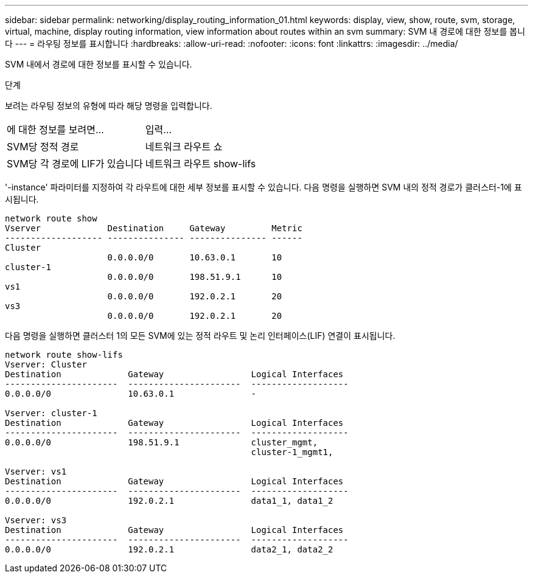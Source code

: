---
sidebar: sidebar 
permalink: networking/display_routing_information_01.html 
keywords: display, view, show, route, svm, storage, virtual, machine, display routing information, view information about routes within an svm 
summary: SVM 내 경로에 대한 정보를 봅니다 
---
= 라우팅 정보를 표시합니다
:hardbreaks:
:allow-uri-read: 
:nofooter: 
:icons: font
:linkattrs: 
:imagesdir: ../media/


[role="lead"]
SVM 내에서 경로에 대한 정보를 표시할 수 있습니다.

.단계
보려는 라우팅 정보의 유형에 따라 해당 명령을 입력합니다.

[cols="40,60"]
|===


| 에 대한 정보를 보려면... | 입력... 


 a| 
SVM당 정적 경로
 a| 
네트워크 라우트 쇼



 a| 
SVM당 각 경로에 LIF가 있습니다
 a| 
네트워크 라우트 show-lifs

|===
'-instance' 파라미터를 지정하여 각 라우트에 대한 세부 정보를 표시할 수 있습니다. 다음 명령을 실행하면 SVM 내의 정적 경로가 클러스터-1에 표시됩니다.

....
network route show
Vserver             Destination     Gateway         Metric
------------------- --------------- --------------- ------
Cluster
                    0.0.0.0/0       10.63.0.1       10
cluster-1
                    0.0.0.0/0       198.51.9.1      10
vs1
                    0.0.0.0/0       192.0.2.1       20
vs3
                    0.0.0.0/0       192.0.2.1       20
....
다음 명령을 실행하면 클러스터 1의 모든 SVM에 있는 정적 라우트 및 논리 인터페이스(LIF) 연결이 표시됩니다.

....
network route show-lifs
Vserver: Cluster
Destination             Gateway                 Logical Interfaces
----------------------  ----------------------  -------------------
0.0.0.0/0               10.63.0.1               -

Vserver: cluster-1
Destination             Gateway                 Logical Interfaces
----------------------  ----------------------  -------------------
0.0.0.0/0               198.51.9.1              cluster_mgmt,
                                                cluster-1_mgmt1,

Vserver: vs1
Destination             Gateway                 Logical Interfaces
----------------------  ----------------------  -------------------
0.0.0.0/0               192.0.2.1               data1_1, data1_2

Vserver: vs3
Destination             Gateway                 Logical Interfaces
----------------------  ----------------------  -------------------
0.0.0.0/0               192.0.2.1               data2_1, data2_2
....